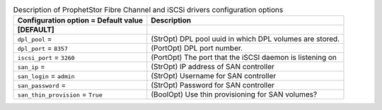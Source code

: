 ..
    Warning: Do not edit this file. It is automatically generated from the
    software project's code and your changes will be overwritten.

    The tool to generate this file lives in openstack-doc-tools repository.

    Please make any changes needed in the code, then run the
    autogenerate-config-doc tool from the openstack-doc-tools repository, or
    ask for help on the documentation mailing list, IRC channel or meeting.

.. _cinder-prophetstor_dpl:

.. list-table:: Description of ProphetStor Fibre Channel and iSCSi drivers configuration options
   :header-rows: 1
   :class: config-ref-table

   * - Configuration option = Default value
     - Description
   * - **[DEFAULT]**
     -
   * - ``dpl_pool`` =
     - (StrOpt) DPL pool uuid in which DPL volumes are stored.
   * - ``dpl_port`` = ``8357``
     - (PortOpt) DPL port number.
   * - ``iscsi_port`` = ``3260``
     - (PortOpt) The port that the iSCSI daemon is listening on
   * - ``san_ip`` =
     - (StrOpt) IP address of SAN controller
   * - ``san_login`` = ``admin``
     - (StrOpt) Username for SAN controller
   * - ``san_password`` =
     - (StrOpt) Password for SAN controller
   * - ``san_thin_provision`` = ``True``
     - (BoolOpt) Use thin provisioning for SAN volumes?
